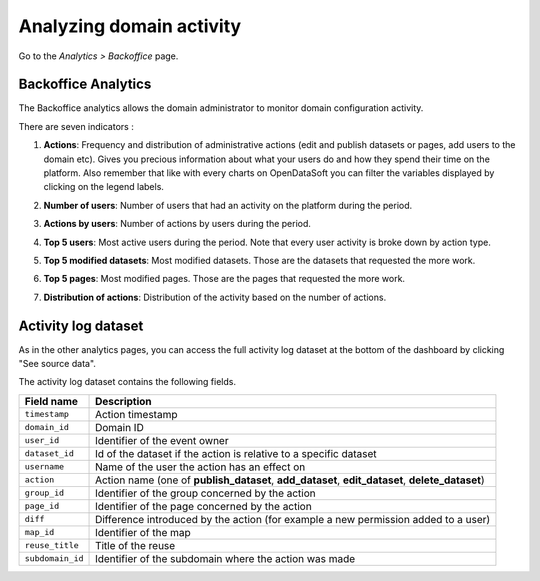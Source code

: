 Analyzing domain activity
=========================

Go to the *Analytics > Backoffice* page.

Backoffice Analytics
--------------------

The Backoffice analytics allows the domain administrator to monitor domain configuration activity.

There are seven indicators :

1. **Actions**: Frequency and distribution of administrative actions (edit and publish datasets or pages, add users to the domain etc). Gives you precious information about what your users do and how they spend their time on the platform. Also remember that like with every charts on OpenDataSoft you can filter the variables displayed by clicking on the legend labels.

.. ifconfig:: language == 'en'

    .. image:: images/usage__backoffice-usage-1-en.jpg
        :alt: Actions

.. ifconfig:: language == 'fr'

    .. image:: images/usage__backoffice-usage-1-fr.jpg
          :alt: Usage Data Indicateur Popularité

2. **Number of users**: Number of users that had an activity on the platform during the period.

.. ifconfig:: language == 'en'

    .. image:: images/usage__backoffice-usage-2-en.jpg
        :alt: Number of users

.. ifconfig:: language == 'fr'

    .. image:: images/usage__backoffice-usage-2-fr.jpg
        :alt: Nombre d'utilisateurs

3. **Actions by users**: Number of actions by users during the period.

.. ifconfig:: language == 'en'

    .. image:: images/usage__backoffice-usage-3-en.jpg
        :alt: Actions by users

.. ifconfig:: language == 'fr'

    .. image:: images/usage__backoffice-usage-3-fr.jpg
        :alt: Actions par utilisateurs

4. **Top 5 users**: Most active users during the period. Note that every user activity is broke down by action type.

.. ifconfig:: language == 'en'

    .. image:: images/usage__backoffice-usage-4-en.jpg
        :alt: Top 5 users

.. ifconfig:: language == 'fr'

    .. image:: images/usage__backoffice-usage-4-fr.jpg
        :alt: Top 5 utilisateurs

5. **Top 5 modified datasets**: Most modified datasets. Those are the datasets that requested the more work.

.. ifconfig:: language == 'en'

    .. image:: images/usage__backoffice-usage-5-en.jpg
        :alt: Top 5 modified datasets

.. ifconfig:: language == 'fr'

    .. image:: images/usage__backoffice-usage-5-fr.jpg
        :alt: Top 5 jeux de données modifiés

6. **Top 5 pages**: Most modified pages. Those are the pages that requested the more work.

.. ifconfig:: language == 'en'

    .. image:: images/usage__backoffice-usage-6-en.jpg
        :alt: Top 5 pages

.. ifconfig:: language == 'fr'

    .. image:: images/usage__backoffice-usage-6-fr.jpg
        :alt: Top 5 pages

7. **Distribution of actions**: Distribution of the activity based on the number of actions.

.. ifconfig:: language == 'en'

    .. image:: images/usage__backoffice-usage-7-en.jpg
        :alt: Distribution of actions

.. ifconfig:: language == 'fr'

    .. image:: images/usage__backoffice-usage-7-fr.jpg
        :alt: Répartition des actions




Activity log dataset
--------------------

As in the other analytics pages, you can access the full activity log dataset at the bottom of the dashboard by clicking "See source data".

The activity log dataset contains the following fields.

.. list-table::
   :header-rows: 1

   * * Field name
     * Description
   * * ``timestamp``
     * Action timestamp
   * * ``domain_id``
     * Domain ID
   * * ``user_id``
     * Identifier of the event owner
   * * ``dataset_id``
     * Id of the dataset if the action is relative to a specific dataset
   * * ``username``
     * Name of the user the action has an effect on
   * * ``action``
     * Action name (one of **publish_dataset**, **add_dataset**, **edit_dataset**, **delete_dataset**)
   * * ``group_id``
     * Identifier of the group concerned by the action
   * * ``page_id``
     * Identifier of the page concerned by the action
   * * ``diff``
     * Difference introduced by the action (for example a new permission added to a user)
   * * ``map_id``
     * Identifier of the map
   * * ``reuse_title``
     * Title of the reuse
   * * ``subdomain_id``
     * Identifier of the subdomain where the action was made
